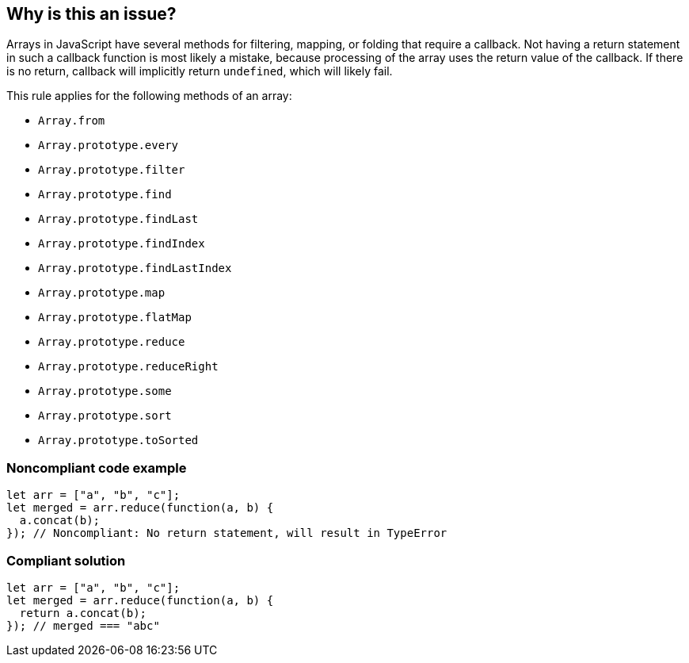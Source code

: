 == Why is this an issue?

Arrays in JavaScript have several methods for filtering, mapping, or folding that require a callback. Not having a return statement in such a callback function is most likely a mistake, because processing of the array uses the return value of the callback. If there is no return, callback will implicitly return ``++undefined++``, which will likely fail.


This rule applies for the following methods of an array:

* ``++Array.from++``
* ``++Array.prototype.every++``
* ``++Array.prototype.filter++``
* ``++Array.prototype.find++``
* ``++Array.prototype.findLast++``
* ``++Array.prototype.findIndex++``
* ``++Array.prototype.findLastIndex++``
* ``++Array.prototype.map++``
* ``++Array.prototype.flatMap++``
* ``++Array.prototype.reduce++``
* ``++Array.prototype.reduceRight++``
* ``++Array.prototype.some++``
* ``++Array.prototype.sort++``
* ``++Array.prototype.toSorted++``


=== Noncompliant code example

[source,javascript]
----
let arr = ["a", "b", "c"];
let merged = arr.reduce(function(a, b) {
  a.concat(b);
}); // Noncompliant: No return statement, will result in TypeError
----


=== Compliant solution

[source,javascript]
----
let arr = ["a", "b", "c"];
let merged = arr.reduce(function(a, b) {
  return a.concat(b);
}); // merged === "abc"
----



ifdef::env-github,rspecator-view[]

'''
== Implementation Specification
(visible only on this page)

=== Message

Add a "return" statement to this callback.


'''
== Comments And Links
(visible only on this page)

=== on 9 Feb 2017, 14:54:23 Carlo Bottiglieri wrote:
Moved to Blocker severity, as the likehood is high, not low.

endif::env-github,rspecator-view[]
